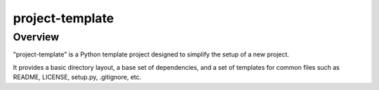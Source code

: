 ================
project-template
================

Overview
--------

"project-template" is a Python template project designed to simplify the setup of a new project.

It provides a basic directory layout, a base set of dependencies, and a set of templates for common files such as
README, LICENSE, setup.py, .gitignore, etc.
